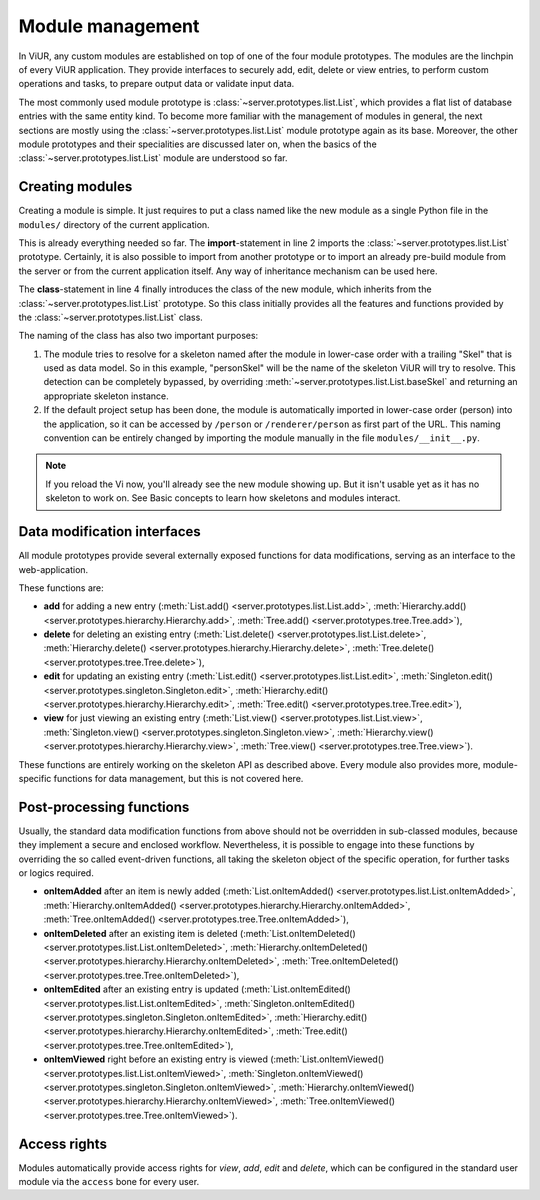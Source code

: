 
-----------------
Module management
-----------------

In ViUR, any custom modules are established on top of one of the four module prototypes. The modules are the linchpin of every ViUR application. They provide interfaces to securely add, edit, delete or view entries, to perform custom operations and tasks, to prepare output data or validate input data.

The most commonly used module prototype is :class:`~server.prototypes.list.List`, which provides a flat list of database entries with the same entity kind. To become more familiar with the management of modules in general, the next sections are mostly using the :class:`~server.prototypes.list.List` module prototype again as its base. Moreover, the other module prototypes and their specialities are discussed later on, when the basics of the :class:`~server.prototypes.list.List` module are understood so far.


Creating modules
----------------

Creating a module is simple. It just requires to put a class named like the new module as a single Python file in the ``modules/`` directory of the current application.

.. code-block:: python
   :caption: modules/person.py
   :linenos:

   #-*- coding: utf-8 -*-
   from server.prototypes import List

   class Person(List):
      pass

This is already everything needed so far. The **import**-statement in line 2 imports the :class:`~server.prototypes.list.List` prototype. Certainly, it is also possible to import from another prototype or to import an already pre-build module from the server or from the current application itself. Any way of inheritance mechanism can be used here.

The **class**-statement in line 4 finally introduces the class of the new module, which inherits from the :class:`~server.prototypes.list.List` prototype. So this class initially provides all the features and functions provided by the :class:`~server.prototypes.list.List` class.

The naming of the class has also two important purposes:

1. The module tries to resolve for a skeleton named after the module in lower-case order with a trailing "Skel" that is used as data model. So in this example, "personSkel" will be the name of the skeleton ViUR will try to resolve. This detection can be completely bypassed, by overriding :meth:`~server.prototypes.list.List.baseSkel` and returning an appropriate skeleton instance.

2. If the default project setup has been done, the module is automatically imported in lower-case order (person) into the application, so it can be accessed by ``/person`` or ``/renderer/person`` as first part of the URL. This naming convention can be entirely changed by importing the module manually in the file ``modules/__init__.py``.

.. Note::

    If you reload the Vi now, you'll already see the new module showing up.
    But it isn't usable yet as it has no skeleton to work on.
    See Basic concepts to learn how skeletons and modules interact.

Data modification interfaces
----------------------------

All module prototypes provide several externally exposed functions for data modifications, serving as an interface to the web-application.

These functions are:

- **add** for adding a new entry (:meth:`List.add() <server.prototypes.list.List.add>`, :meth:`Hierarchy.add() <server.prototypes.hierarchy.Hierarchy.add>`, :meth:`Tree.add() <server.prototypes.tree.Tree.add>`),
- **delete** for deleting an existing entry (:meth:`List.delete() <server.prototypes.list.List.delete>`, :meth:`Hierarchy.delete() <server.prototypes.hierarchy.Hierarchy.delete>`, :meth:`Tree.delete() <server.prototypes.tree.Tree.delete>`),
- **edit** for updating an existing entry (:meth:`List.edit() <server.prototypes.list.List.edit>`, :meth:`Singleton.edit() <server.prototypes.singleton.Singleton.edit>`, :meth:`Hierarchy.edit() <server.prototypes.hierarchy.Hierarchy.edit>`, :meth:`Tree.edit() <server.prototypes.tree.Tree.edit>`),
- **view** for just viewing an existing entry (:meth:`List.view() <server.prototypes.list.List.view>`, :meth:`Singleton.view() <server.prototypes.singleton.Singleton.view>`, :meth:`Hierarchy.view() <server.prototypes.hierarchy.Hierarchy.view>`, :meth:`Tree.view() <server.prototypes.tree.Tree.view>`).

These functions are entirely working on the skeleton API as described above. Every module also provides more, module-specific functions for data management, but this is not covered here.


Post-processing functions
-------------------------

Usually, the standard data modification functions from above should not be overridden in sub-classed modules, because they implement a secure and enclosed workflow. Nevertheless, it is possible to engage into these functions by overriding the so called event-driven functions, all taking the skeleton object of the specific operation, for further tasks or logics required.

- **onItemAdded** after an item is newly added (:meth:`List.onItemAdded() <server.prototypes.list.List.onItemAdded>`, :meth:`Hierarchy.onItemAdded() <server.prototypes.hierarchy.Hierarchy.onItemAdded>`, :meth:`Tree.onItemAdded() <server.prototypes.tree.Tree.onItemAdded>`),
- **onItemDeleted** after an existing item is deleted (:meth:`List.onItemDeleted() <server.prototypes.list.List.onItemDeleted>`, :meth:`Hierarchy.onItemDeleted() <server.prototypes.hierarchy.Hierarchy.onItemDeleted>`, :meth:`Tree.onItemDeleted() <server.prototypes.tree.Tree.onItemDeleted>`),
- **onItemEdited** after an existing entry is updated (:meth:`List.onItemEdited() <server.prototypes.list.List.onItemEdited>`, :meth:`Singleton.onItemEdited() <server.prototypes.singleton.Singleton.onItemEdited>`, :meth:`Hierarchy.edit() <server.prototypes.hierarchy.Hierarchy.onItemEdited>`, :meth:`Tree.edit() <server.prototypes.tree.Tree.onItemEdited>`),
- **onItemViewed** right before an existing entry is viewed (:meth:`List.onItemViewed() <server.prototypes.list.List.onItemViewed>`, :meth:`Singleton.onItemViewed() <server.prototypes.singleton.Singleton.onItemViewed>`, :meth:`Hierarchy.onItemViewed() <server.prototypes.hierarchy.Hierarchy.onItemViewed>`, :meth:`Tree.onItemViewed() <server.prototypes.tree.Tree.onItemViewed>`).


Access rights
-------------

Modules automatically provide access rights for *view*, *add*, *edit* and *delete*, which can be configured in the standard user module via the ``access`` bone for every user.
